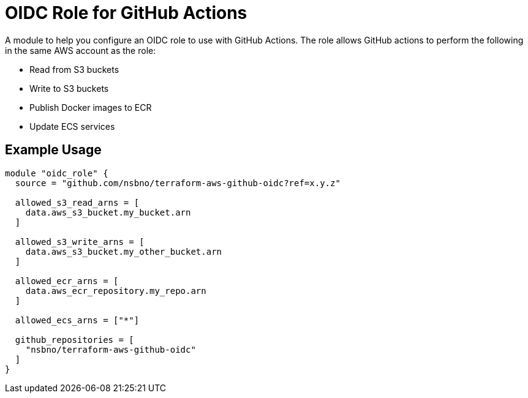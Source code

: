 = OIDC Role for GitHub Actions
:source-highlighter: rouge

A module to help you configure an OIDC role to use with GitHub Actions. The role allows GitHub actions to perform the following in the same AWS account as the role:

* Read from S3 buckets
* Write to S3 buckets
* Publish Docker images to ECR
* Update ECS services

== Example Usage
[source,terraform]
-----
module "oidc_role" {
  source = "github.com/nsbno/terraform-aws-github-oidc?ref=x.y.z"

  allowed_s3_read_arns = [
    data.aws_s3_bucket.my_bucket.arn
  ]

  allowed_s3_write_arns = [
    data.aws_s3_bucket.my_other_bucket.arn
  ]

  allowed_ecr_arns = [
    data.aws_ecr_repository.my_repo.arn
  ]

  allowed_ecs_arns = ["*"]

  github_repositories = [
    "nsbno/terraform-aws-github-oidc"
  ]
}
-----
